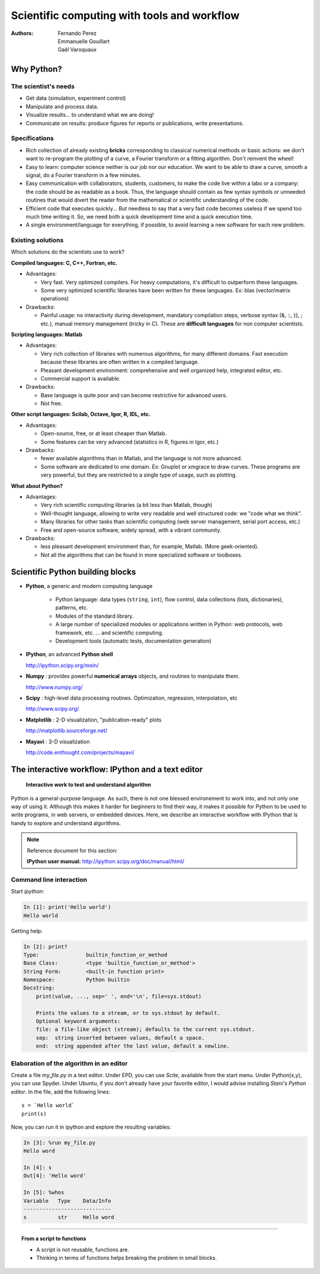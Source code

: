 Scientific computing with tools and workflow
=============================================

:authors: Fernando Perez, Emmanuelle Gouillart, Gaël Varoquaux

..
    .. image:: phd053104s.png
      :align: center

Why Python?
------------

The scientist's needs
.......................

* Get data (simulation, experiment control)

* Manipulate and process data.

* Visualize results... to understand what we are doing!

* Communicate on results: produce figures for reports or publications,
  write presentations.

Specifications
................

* Rich collection of already existing **bricks** corresponding to classical
  numerical methods or basic actions: we don't want to re-program the
  plotting of a curve, a Fourier transform or a fitting algorithm. Don't 
  reinvent the wheel!

* Easy to learn: computer science neither is our job nor our education. We 
  want to be able to draw a curve, smooth a signal, do a Fourier transform 
  in a few minutes.

* Easy communication with collaborators, students, customers, to make the code
  live within a labo or a company: the code should be as readable as a book.
  Thus, the language should contain as few syntax symbols or unneeded routines
  that would divert the reader from the mathematical or scientific understanding
  of the code.

* Efficient code that executes quickly... But needless to say that a very fast
  code becomes useless if we spend too much time writing it. So, we need both a   quick development time and a quick execution time.

* A single environment/language for everything, if possible, to avoid learning
  a new software for each new problem.

Existing solutions
...................

Which solutions do the scientists use to work?

**Compiled languages: C, C++, Fortran, etc.**

* Advantages:

  * Very fast. Very optimized compilers. For heavy computations, it's difficult
    to outperform these languages.

  * Some very optimized scientific libraries have been written for these
    languages. Ex: blas (vector/matrix operations)

* Drawbacks:

  * Painful usage: no interactivity during development,
    mandatory compilation steps, verbose syntax (&, ::, }}, ; etc.),
    manual memory management (tricky in C). These are **difficult
    languages** for non computer scientists.

**Scripting languages: Matlab**

* Advantages: 

  * Very rich collection of libraries with numerous algorithms, for many
    different domains. Fast execution because these libraries are often written
    in a compiled language.

  * Pleasant development environment: comprehensive and well organized help,
    integrated editor, etc.

  * Commercial support is available.

* Drawbacks: 

  * Base language is quite poor and can become restrictive for advanced users.

  * Not free.

**Other script languages: Scilab, Octave, Igor, R, IDL, etc.**

* Advantages:

  * Open-source, free, or at least cheaper than Matlab.

  * Some features can be very advanced (statistics in R, figures in Igor, etc.)

* Drawbacks:

  * fewer available algorithms than in Matlab, and the language
    is not more advanced.

  * Some software are dedicated to one domain. Ex: Gnuplot or xmgrace
    to draw curves. These programs are very powerful, but they are
    restricted to a single type of usage, such as plotting. 

**What about Python?**

* Advantages:
  
  * Very rich scientific computing libraries (a bit less than Matlab,
    though)
    
  * Well-thought language, allowing to write very readable and well structured
    code: we "code what we think".

  * Many libraries for other tasks than scientific computing (web server
    management, serial port access, etc.)

  * Free and open-source software, widely spread, with a vibrant community.

* Drawbacks:  

  * less pleasant development environment than, for example, Matlab. (More
    geek-oriented).

  * Not all the algorithms that can be found in more specialized
    software or toolboxes.

Scientific Python building blocks
-----------------------------------

* **Python**, a generic and modern computing language

    * Python language: data types (``string``, ``int``), flow control,
      data collections (lists, dictionaries), patterns, etc.

    * Modules of the standard library.

    * A large number of specialized modules or applications written in
      Python: web protocols, web framework, etc. ... and scientific
      computing.

    * Development tools (automatic tests, documentation generation)

  .. image:: snapshot_ipython.png
        :align: right
        :scale: 60

* **IPython**, an advanced **Python shell**

  http://ipython.scipy.org/moin/
 
* **Numpy** : provides powerful **numerical arrays** objects, and routines to
  manipulate them.

  http://www.numpy.org/

.. 
    >>> np.random.seed(4)

* **Scipy** : high-level data processing routines.
  Optimization, regression, interpolation, etc

  http://www.scipy.org/

* **Matplotlib** : 2-D visualization, "publication-ready" plots

  .. image:: random_c.jpg
        :scale: 40
        :align: right

  http://matplotlib.sourceforge.net/

* **Mayavi** : 3-D visualization
  
  .. image:: example_surface_from_irregular_data.jpg
        :scale: 60
        :align: right

  http://code.enthought.com/projects/mayavi/

.. raw:: html

   <div style="padding-top: 9em;"></div>

The interactive workflow: IPython and a text editor 
-----------------------------------------------------

   **Interactive work to test and understand algorithm**

Python is a general-purpose language. As such, there is not one blessed
environement to work into, and not only one way of using it. Although
this makes it harder for beginners to find their way, it makes it
possible for Python to be used to write programs, in web servers, or
embedded devices. Here, we describe an interactive workflow with IPython
that is handy to explore and understand algorithms.

.. note:: Reference document for this section:

    **IPython user manual:** http://ipython.scipy.org/doc/manual/html/

Command line interaction
..........................

Start `ipython`:

.. sourcecode:: ipython

    In [1]: print('Hello world')
    Hello world

Getting help:

.. sourcecode:: ipython

    In [2]: print?
    Type:		builtin_function_or_method
    Base Class:	        <type 'builtin_function_or_method'>
    String Form:	<built-in function print>
    Namespace:	        Python builtin
    Docstring:
	print(value, ..., sep=' ', end='\n', file=sys.stdout)
	
	Prints the values to a stream, or to sys.stdout by default.
	Optional keyword arguments:
	file: a file-like object (stream); defaults to the current sys.stdout.
	sep:  string inserted between values, default a space.
	end:  string appended after the last value, default a newline.


Elaboration of the algorithm in an editor
..........................................

Create a file `my_file.py` in a text editor. Under EPD, you can use
`Scite`, available from the start menu. Under Python(x,y), you can use
Spyder. Under Ubuntu, if you don't already have your favorite editor, I
would advise installing `Stani's Python editor`. In the file, add the
following lines::

    s = `Hello world`
    print(s) 

Now, you can run it in ipython and explore the resulting variables:

.. sourcecode:: ipython

    In [3]: %run my_file.py
    Hello word

    In [4]: s
    Out[4]: 'Hello word'

    In [5]: %whos
    Variable   Type    Data/Info
    ----------------------------
    s          str     Hello word

____

.. topic:: **From a script to functions**

    * A script is not reusable, functions are.

    * Thinking in terms of functions helps breaking the problem in small 
      blocks.


.. :vim:spell:






